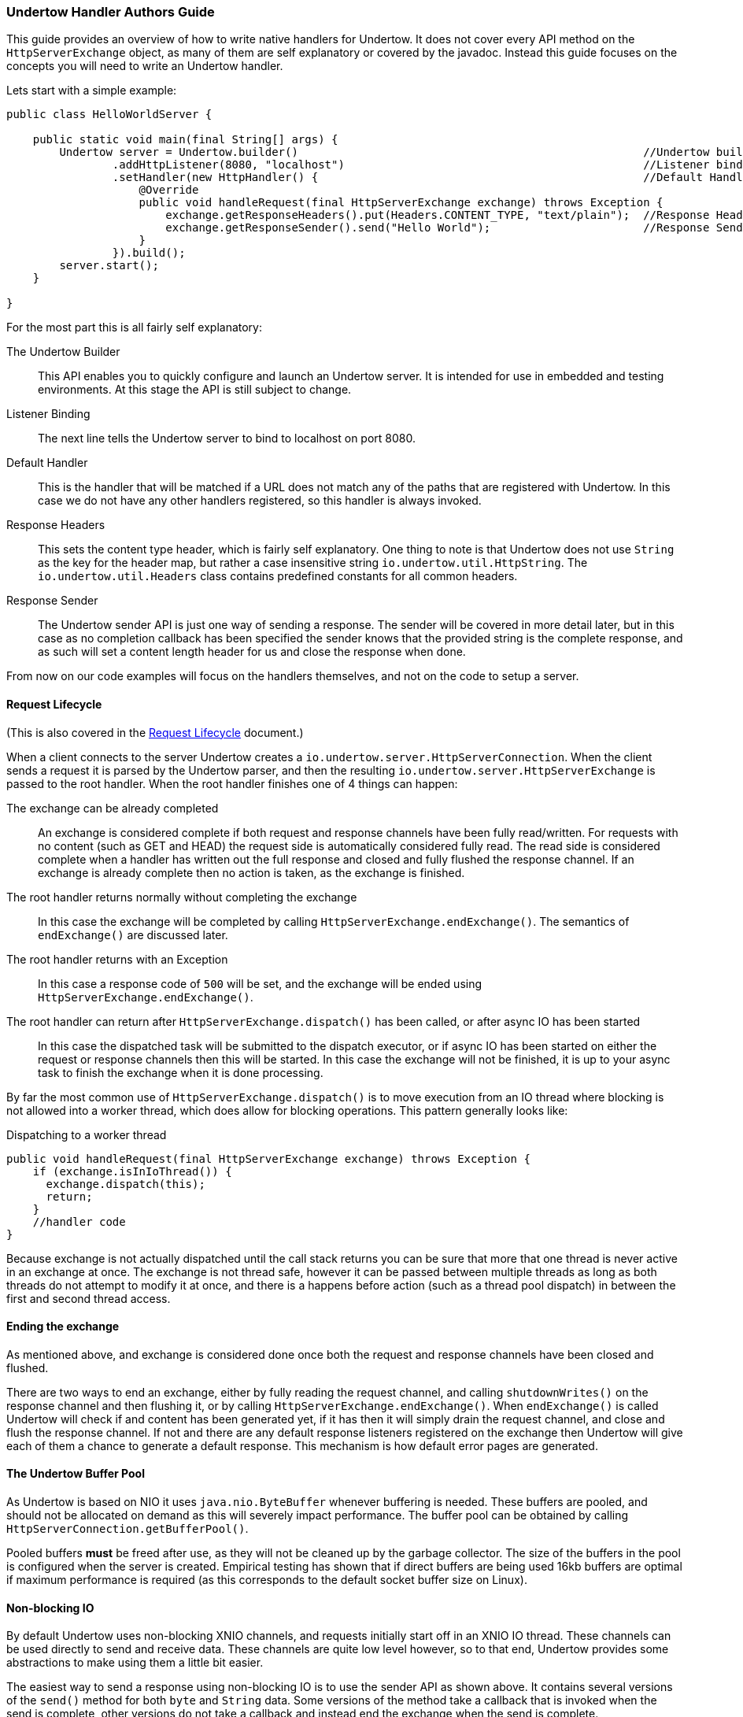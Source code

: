 // tag::main[]

=== Undertow Handler Authors Guide

This guide provides an overview of how to write native handlers for Undertow. It does not cover every API method
on the `HttpServerExchange` object, as many of them are self explanatory or covered by the javadoc. Instead
this guide focuses on the concepts you will need to write an Undertow handler.

Lets start with a simple example:

[source%nowrap,java]
----
public class HelloWorldServer {

    public static void main(final String[] args) {
        Undertow server = Undertow.builder()                                                    //Undertow builder
                .addHttpListener(8080, "localhost")                                             //Listener binding
                .setHandler(new HttpHandler() {                                                 //Default Handler
                    @Override
                    public void handleRequest(final HttpServerExchange exchange) throws Exception {
                        exchange.getResponseHeaders().put(Headers.CONTENT_TYPE, "text/plain");  //Response Headers
                        exchange.getResponseSender().send("Hello World");                       //Response Sender
                    }
                }).build();
        server.start();
    }

}
----

For the most part this is all fairly self explanatory:

The Undertow Builder::
This API enables you to quickly configure and launch an Undertow server. It is intended for use in embedded and testing
environments. At this stage the API is still subject to change.

Listener Binding::
The next line tells the Undertow server to bind to localhost on port 8080.

Default Handler::
This is the handler that will be matched if a URL does not match any of the paths that are registered with Undertow. In
this case we do not have any other handlers registered, so this handler is always invoked.

Response Headers::
This sets the content type header, which is fairly self explanatory. One thing to note is that Undertow does not use
`String` as the key for the header map, but rather a case insensitive string `io.undertow.util.HttpString`. The
`io.undertow.util.Headers` class contains predefined constants for all common headers.

Response Sender::
The Undertow sender API is just one way of sending a response. The sender will be covered in more detail later, but in
this case as no completion callback has been specified the sender knows that the provided string is the complete response,
and as such will set a content length header for us and close the response when done.

From now on our code examples will focus on the handlers themselves, and not on the code to setup a server.

==== Request Lifecycle

(This is also covered in the link:undertow-request-lifecycle.html[Request Lifecycle] document.)

When a client connects to the server Undertow creates a `io.undertow.server.HttpServerConnection`. When the client sends
a request it is parsed by the Undertow parser, and then the resulting `io.undertow.server.HttpServerExchange` is passed
to the root handler. When the root handler finishes one of 4 things can happen:

The exchange can be already completed::
An exchange is considered complete if both request and response channels have been fully read/written. For requests
with no content (such as GET and HEAD) the request side is automatically considered fully read. The read side is considered
complete when a handler has written out the full response and closed and fully flushed the response channel. If an exchange
is already complete then no action is taken, as the exchange is finished.

The root handler returns normally without completing the exchange::
In this case the exchange will be completed by calling `HttpServerExchange.endExchange()`. The semantics of `endExchange()`
are discussed later.

The root handler returns with an Exception::
In this case a response code of `500` will be set, and the exchange will be ended using `HttpServerExchange.endExchange()`.

The root handler can return after `HttpServerExchange.dispatch()` has been called, or after async IO has been started::
In this case the dispatched task will be submitted to the dispatch executor, or if async IO has been started on either
the request or response channels then this will be started. In this case the exchange will not be finished, it is up
to your async task to finish the exchange when it is done processing.

By far the most common use of `HttpServerExchange.dispatch()` is to move execution from an IO thread where blocking is not
allowed into a worker thread, which does allow for blocking operations. This pattern generally looks like:

[[dispatch-code]]
.Dispatching to a worker thread
[source%nowrap,java]
----
public void handleRequest(final HttpServerExchange exchange) throws Exception {
    if (exchange.isInIoThread()) {
      exchange.dispatch(this);
      return;
    }
    //handler code
}
----

Because exchange is not actually dispatched until the call stack returns you can be sure that more that one thread is
never active in an exchange at once. The exchange is not thread safe, however it can be passed between multiple threads
as long as both threads do not attempt to modify it at once, and there is a happens before action (such as a thread pool
dispatch) in between the first and second thread access.

==== Ending the exchange

As mentioned above, and exchange is considered done once both the request and response channels have been closed and flushed.

There are two ways to end an exchange, either by fully reading the request channel, and calling `shutdownWrites()` on the
response channel and then flushing it, or by calling `HttpServerExchange.endExchange()`. When `endExchange()` is called
Undertow will check if and content has been generated yet, if it has then it will simply drain the request channel, and
close and flush the response channel. If not and there are any default response listeners registered on the exchange
then Undertow will give each of them a chance to generate a default response. This mechanism is how default error pages
are generated.

==== The Undertow Buffer Pool

As Undertow is based on NIO it uses `java.nio.ByteBuffer` whenever buffering is needed. These buffers are pooled, and
should not be allocated on demand as this will severely impact performance. The buffer pool can be obtained by calling
`HttpServerConnection.getBufferPool()`.

Pooled buffers *must* be freed after use, as they will not be cleaned up by the garbage collector. The size of the
buffers in the pool is configured when the server is created. Empirical testing has shown that if direct buffers
are being used 16kb buffers are optimal if maximum performance is required (as this corresponds to the default socket
buffer size on Linux).

==== Non-blocking IO

By default Undertow uses non-blocking XNIO channels, and requests initially start off in an XNIO IO thread. These channels
can be used directly to send and receive data. These channels are quite low level however, so to that end, Undertow provides
some abstractions to make using them a little bit easier.

The easiest way to send a response using non-blocking IO is to use the sender API as shown above. It contains several
versions of the `send()` method for both `byte` and `String` data. Some versions of the method take a callback that is
invoked when the send is complete, other versions do not take a callback and instead end the exchange when the send is
complete.

Note that the sender API does not support queuing, you may not call `send()` again until after the callback has been
notified.

When using versions of the `send()` method that do not take a callback the `Content-Length` header will be automatically
set, otherwise you must set this yourself to avoid using chunked encoding.

The sender API also supports blocking IO, if the exchange has been put into blocking mode by invoking
`HttpServerExchange.startBlocking()` then the Sender will send its data using the exchanges output stream.

==== Blocking IO

Undertow provides full support for blocking IO. It is not advisable to use blocking IO in an XNIO worker thread, so you
will need to make sure that the request has been dispatched to a worker thread pool before attempting to read or write.

The code to dispatch to a worker thread can be found xref:dispatch-code[above].

To begin blocking IO call `HttpServerExchange.startBlocking()`. There are two versions of this method, the one which
does not take any parameters which will use Undertow's default stream implementations, and
`HttpServerExchange.startBlocking(BlockingHttpServerExchange blockingExchange)` which allows you to customize the
streams that are in use. For example the servlet implementation uses the second method to replace Undertow's default
streams with Servlet(Input/Output)Stream implementations.

Once the exchange has been put into blocking mode you can now call `HttpServerExchange.getInputStream()` and
`HttpServerExchange.getOutputStream()`, and write data to them as normal. You can also still use the sender API
described above, however in this case the sender implementation will use blocking IO.

By default Undertow uses buffering streams, using buffers taken from the buffer pool. If a response is small enough
to fit in the buffer then a `Content-Length` header will automatically be set.

==== Headers

Request and response headers are accessible through the `HttpServerExchange.getRequestHeaders()` and
`HttpServerExchange.getResponseHeaders()` methods. These methods return a `HeaderMap`, an optimised map implementation.

Headers are written out with the HTTP response header when the first data is written to the underlying channel (this
may not be the same time as the first time data is written if buffering is used).

If you wish to force the headers to be written you can call the `flush()` method on either the response channel or stream.

==== HTTP Upgrade

In order to perform a HTTP upgrade you can call
`HttpServerExchange.upgradeChannel(ExchangeCompletionListener upgradeCompleteListener)`, the response code will be set
to 101, and once the exchange is complete your listener will be notified. Your handler is responsible for setting
any appropriate headers that the upgrade client will be expecting.

// end::main[]
